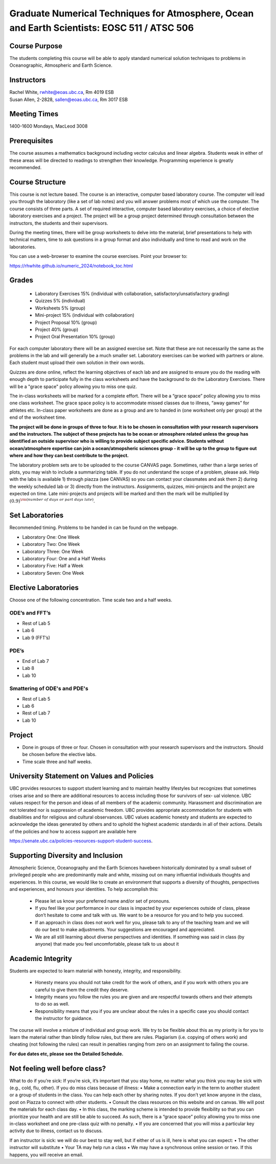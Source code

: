 Graduate Numerical Techniques for Atmosphere, Ocean and Earth Scientists: EOSC 511 / ATSC 506
=============================================================================================

Course Purpose
--------------

The students completing this course will be able to apply standard
numerical solution techniques to problems in Oceanographic, Atmospheric
and Earth Science.

Instructors
-----------

| Rachel White, rwhite@eoas.ubc.ca, Rm 4019 ESB
| Susan Allen, 2-2828, sallen@eoas.ubc.ca, Rm 3017 ESB


Meeting Times
-------------

1400-1600 Mondays, MacLeod 3008


Prerequisites
-------------

The course assumes a mathematics background including vector calculus
and linear algebra. Students weak in either of these areas will be
directed to readings to strengthen their knowledge. Programming
experience is greatly recommended.

Course Structure
----------------

This course is not lecture based. The course is an interactive, computer
based laboratory course. The computer will lead you through the
laboratory (like a set of lab notes) and you will answer problems most
of which use the computer. The course consists of three parts. A set of
required interactive, computer based laboratory exercises, a choice of
elective laboratory exercises and a project. The project will be a
group project determined through consultation between the instructors, the students and their
supervisors.

During the meeting times, there will be group worksheets to delve
into the material, brief presentations to help with technical
matters, time to ask questions in a group format and also individually
and time to read and work on the laboratories.

You can use a web-browser to examine the course exercises. Point your
browser to:

https://rhwhite.github.io/numeric_2024/notebook_toc.html


Grades
------

  -  Laboratory Exercises 15% (individual with collaboration, satisfactory/unsatisfactory grading)
  -  Quizzes 5% (individual)
  -  Worksheets 5% (group)
  -  Mini-project 15% (individual with collaboration)
  -  Project Proposal 10% (group)
  -  Project 40% (group)
  -  Project Oral Presentation 10% (group)

For each computer laboratory there will be an assigned exercise set.
Note that these are not necessarily the same as the problems in the
lab and will generally be a much smaller set.  Laboratory exercises
can be worked with partners or alone. Each student must upload their
own solution in their own words.

Quizzes are done online, reflect the learning objectives of each lab
and are assigned to ensure you do the reading with enough depth to
participate fully in the class worksheets and have the background to
do the Laboratory Exercises.   There will be a "grace space" policy
allowing you to miss one quiz.

The in-class worksheets will be marked for a complete effort. There
will be a “grace space” policy allowing you to miss one class
worksheet. The grace space policy is to accommodate missed classes due
to illness, “away games” for athletes etc. In-class paper worksheets
are done as a group and are to handed in (one worksheet only per
group) at the end of the worksheet time.

**The project will be done in groups of three to four. It is to be chosen in consultation with your research supervisors and the instructors. The subject of these projects has to be ocean or atmosphere related unless the group has identified an outside supervisor who is willing to provide subject specific advice.  Students without ocean/atmosphere expertise can join a ocean/atmopsheric sciences group - it will be up to the group to figure out where and how they can best contribute to the project.**


The laboratory problem sets are to be uploaded to the course CANVAS page. Sometimes, rather than a large series of plots, you may wish to
include a summarizing table. If you do not understand the scope of a
problem, please ask. Help with the labs is
available 1) through piazza (see CANVAS) so you can contact your classmates
and ask them 2) during the weekly scheduled lab or 3) directly from the
instructors. Assignments, quizzes, mini-projects and the project are expected on
time. Late mini-projects and projects will be marked and then the mark will be multiplied by
:math:`(0.9)^{\rm (number\ of\ days\ or\ part\ days\ late)}`.

Set Laboratories
----------------

Recommended timing. Problems to be handed in can be found on the
webpage.

-  Laboratory One: One Week

-  Laboratory Two: One Week

-  Laboratory Three: One Week

-  Laboratory Four: One and a Half Weeks

-  Laboratory Five: Half a Week

-  Laboratory Seven: One Week

Elective Laboratories
---------------------

Choose one of the following concentration. Time scale two and a half weeks.

ODE’s and FFT’s
~~~~~~~~~~~~~~~

-  Rest of Lab 5

-  Lab 6

-  Lab 9 (FFT’s)

PDE’s
~~~~~

-  End of Lab 7

-  Lab 8

-  Lab 10

Smattering of ODE's and PDE's
~~~~~~~~~~~~~~~~~~~~~~~~~~~~~

- Rest of Lab 5

-  Lab 6

- Rest of Lab 7

-  Lab 10

Project
-------

-  Done in groups of three or four. Chosen in consultation with your research supervisors and the
   instructors. Should be chosen before the elective labs.

-  Time scale three and half weeks.


University Statement on Values and Policies
-------------------------------------------

UBC provides resources to support student learning and to maintain
healthy lifestyles but recognizes that sometimes crises arise and so
there are additional resources to access including those for survivors
of sex- ual violence. UBC values respect for the person and ideas of
all members of the academic community. Harassment and discrimination
are not tolerated nor is suppression of academic freedom. UBC provides
appropriate accommodation for students with disabilities and for
religious and cultural observances. UBC values academic honesty and
students are expected to acknowledge the ideas generated by others and
to uphold the highest academic standards in all of their
actions. Details of the policies and how to access support are
available here

https://senate.ubc.ca/policies-resources-support-student-success.


Supporting Diversity and Inclusion
-----------------------------------

Atmospheric Science, Oceanography and the Earth Sciences havebeen
historically dominated by a small subset of
privileged people who are predominantly male and white, missing out on
many influential individuals thoughts and
experiences. In this course, we would like to create an environment
that supports a diversity of thoughts, perspectives
and experiences, and honours your identities. To help accomplish this:

  - Please let us know your preferred name and/or set of pronouns.
  - If you feel like your performance in our class is impacted by your experiences outside of class, please don’t hesitate to come and talk with us. We want to be a resource for you and to help you succeed.
  - If an approach in class does not work well for you, please talk to any of the teaching team and we will do our best to make adjustments. Your suggestions are encouraged and appreciated.
  - We are all still learning about diverse perspectives and identities. If something was said in class (by anyone) that made you feel uncomfortable, please talk to us about it


Academic Integrity
------------------

Students are expected to learn material with honesty, integrity, and responsibility.

  - Honesty means you should not take credit for the work of others,
    and if you work with others you are careful to give them the credit they deserve.
  - Integrity means you follow the rules you are given and are respectful towards others
    and their attempts to do so as well.
  - Responsibility means that you if you are unclear about the rules in a specific case
    you should contact the instructor for guidance.

The course will involve a mixture of individual and group work. We try
to be flexible about this as my priority is for you to learn the
material rather than blindly follow rules, but there are
rules. Plagiarism (i.e. copying of others work) and cheating (not
following the rules) can result in penalties ranging from zero on an
assignment to failing the course.

**For due dates etc, please see the Detailed Schedule.**

Not feeling well before class?
-------------------------------
What to do if you’re sick: If you’re sick, it’s important that you stay home, no matter what you think
you may be sick with (e.g., cold, flu, other). If you do miss class because of illness:
• Make a connection early in the term to another student or a group of students in the class. You can
help each other by sharing notes. If you don’t yet know anyone in the class, post on Piazza to connect
with other students.
• Consult the class resources on this website and on canvas. We will post the materials for each class day.
• In this class, the marking scheme is intended to provide flexibility so that you can prioritize your health
and are still be able to succeed. As such, there is a “grace space” policy allowing you to miss one in-class worksheet and one
pre-class quiz with no penalty. 
• If you are concerned that you will miss a particular key activity due to illness, contact us to discuss.

If an instructor is sick: we will do our best to stay well, but if either of us is ill, here is what you can
expect:
• The other instructor will substitute
• Your TA may help run a class
• We may have a synchronous online session or two. If this happens, you will receive an email.

